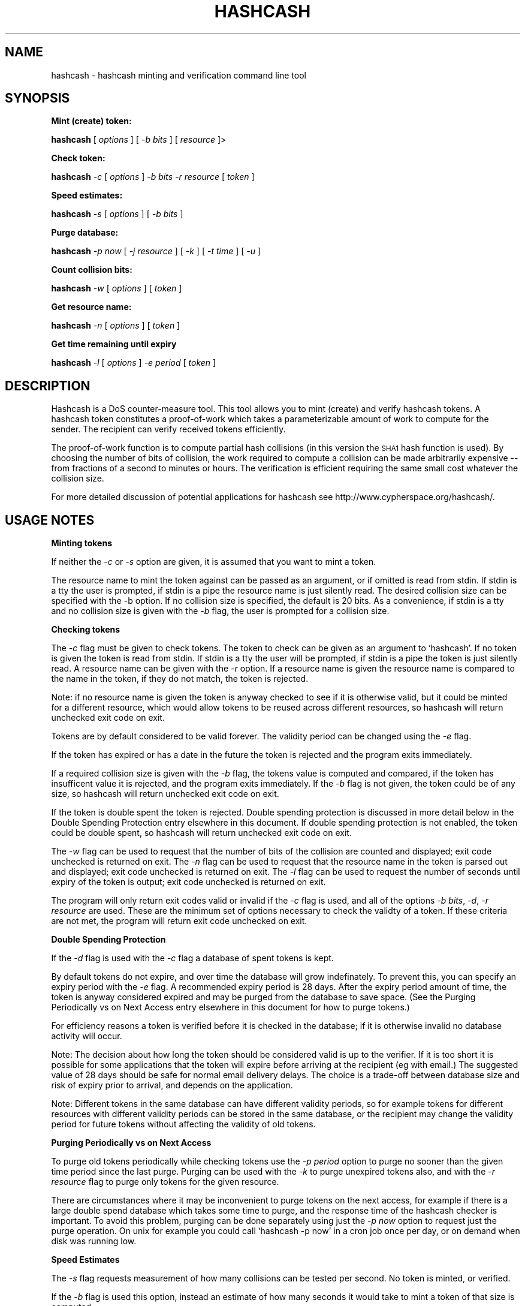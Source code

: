 .\" Automatically generated by Pod::Man version 1.02
.\" Wed Mar 13 18:53:42 2002
.\"
.\" Standard preamble:
.\" ======================================================================
.de Sh \" Subsection heading
.br
.if t .Sp
.ne 5
.PP
\fB\\$1\fR
.PP
..
.de Sp \" Vertical space (when we can't use .PP)
.if t .sp .5v
.if n .sp
..
.de Ip \" List item
.br
.ie \\n(.$>=3 .ne \\$3
.el .ne 3
.IP "\\$1" \\$2
..
.de Vb \" Begin verbatim text
.ft CW
.nf
.ne \\$1
..
.de Ve \" End verbatim text
.ft R

.fi
..
.\" Set up some character translations and predefined strings.  \*(-- will
.\" give an unbreakable dash, \*(PI will give pi, \*(L" will give a left
.\" double quote, and \*(R" will give a right double quote.  | will give a
.\" real vertical bar.  \*(C+ will give a nicer C++.  Capital omega is used
.\" to do unbreakable dashes and therefore won't be available.  \*(C` and
.\" \*(C' expand to `' in nroff, nothing in troff, for use with C<>
.tr \(*W-|\(bv\*(Tr
.ds C+ C\v'-.1v'\h'-1p'\s-2+\h'-1p'+\s0\v'.1v'\h'-1p'
.ie n \{\
.    ds -- \(*W-
.    ds PI pi
.    if (\n(.H=4u)&(1m=24u) .ds -- \(*W\h'-12u'\(*W\h'-12u'-\" diablo 10 pitch
.    if (\n(.H=4u)&(1m=20u) .ds -- \(*W\h'-12u'\(*W\h'-8u'-\"  diablo 12 pitch
.    ds L" ""
.    ds R" ""
.    ds C` `
.    ds C' '
'br\}
.el\{\
.    ds -- \|\(em\|
.    ds PI \(*p
.    ds L" ``
.    ds R" ''
'br\}
.\"
.\" If the F register is turned on, we'll generate index entries on stderr
.\" for titles (.TH), headers (.SH), subsections (.Sh), items (.Ip), and
.\" index entries marked with X<> in POD.  Of course, you'll have to process
.\" the output yourself in some meaningful fashion.
.if \nF \{\
.    de IX
.    tm Index:\\$1\t\\n%\t"\\$2"
.    .
.    nr % 0
.    rr F
.\}
.\"
.\" For nroff, turn off justification.  Always turn off hyphenation; it
.\" makes way too many mistakes in technical documents.
.hy 0
.if n .na
.\"
.\" Accent mark definitions (@(#)ms.acc 1.5 88/02/08 SMI; from UCB 4.2).
.\" Fear.  Run.  Save yourself.  No user-serviceable parts.
.bd B 3
.    \" fudge factors for nroff and troff
.if n \{\
.    ds #H 0
.    ds #V .8m
.    ds #F .3m
.    ds #[ \f1
.    ds #] \fP
.\}
.if t \{\
.    ds #H ((1u-(\\\\n(.fu%2u))*.13m)
.    ds #V .6m
.    ds #F 0
.    ds #[ \&
.    ds #] \&
.\}
.    \" simple accents for nroff and troff
.if n \{\
.    ds ' \&
.    ds ` \&
.    ds ^ \&
.    ds , \&
.    ds ~ ~
.    ds /
.\}
.if t \{\
.    ds ' \\k:\h'-(\\n(.wu*8/10-\*(#H)'\'\h"|\\n:u"
.    ds ` \\k:\h'-(\\n(.wu*8/10-\*(#H)'\`\h'|\\n:u'
.    ds ^ \\k:\h'-(\\n(.wu*10/11-\*(#H)'^\h'|\\n:u'
.    ds , \\k:\h'-(\\n(.wu*8/10)',\h'|\\n:u'
.    ds ~ \\k:\h'-(\\n(.wu-\*(#H-.1m)'~\h'|\\n:u'
.    ds / \\k:\h'-(\\n(.wu*8/10-\*(#H)'\z\(sl\h'|\\n:u'
.\}
.    \" troff and (daisy-wheel) nroff accents
.ds : \\k:\h'-(\\n(.wu*8/10-\*(#H+.1m+\*(#F)'\v'-\*(#V'\z.\h'.2m+\*(#F'.\h'|\\n:u'\v'\*(#V'
.ds 8 \h'\*(#H'\(*b\h'-\*(#H'
.ds o \\k:\h'-(\\n(.wu+\w'\(de'u-\*(#H)/2u'\v'-.3n'\*(#[\z\(de\v'.3n'\h'|\\n:u'\*(#]
.ds d- \h'\*(#H'\(pd\h'-\w'~'u'\v'-.25m'\f2\(hy\fP\v'.25m'\h'-\*(#H'
.ds D- D\\k:\h'-\w'D'u'\v'-.11m'\z\(hy\v'.11m'\h'|\\n:u'
.ds th \*(#[\v'.3m'\s+1I\s-1\v'-.3m'\h'-(\w'I'u*2/3)'\s-1o\s+1\*(#]
.ds Th \*(#[\s+2I\s-2\h'-\w'I'u*3/5'\v'-.3m'o\v'.3m'\*(#]
.ds ae a\h'-(\w'a'u*4/10)'e
.ds Ae A\h'-(\w'A'u*4/10)'E
.    \" corrections for vroff
.if v .ds ~ \\k:\h'-(\\n(.wu*9/10-\*(#H)'\s-2\u~\d\s+2\h'|\\n:u'
.if v .ds ^ \\k:\h'-(\\n(.wu*10/11-\*(#H)'\v'-.4m'^\v'.4m'\h'|\\n:u'
.    \" for low resolution devices (crt and lpr)
.if \n(.H>23 .if \n(.V>19 \
\{\
.    ds : e
.    ds 8 ss
.    ds o a
.    ds d- d\h'-1'\(ga
.    ds D- D\h'-1'\(hy
.    ds th \o'bp'
.    ds Th \o'LP'
.    ds ae ae
.    ds Ae AE
.\}
.rm #[ #] #H #V #F C
.\" ======================================================================
.\"
.IX Title "HASHCASH 1"
.TH HASHCASH 1 "0.14" "2002-03-13" "hashcash"
.UC
.SH "NAME"
hashcash \- hashcash minting and verification command line tool
.SH "SYNOPSIS"
.IX Header "SYNOPSIS"
.Sh "Mint (create) token:"
.IX Subsection "Mint (create) token:"
\&\fBhashcash\fR [ \fIoptions\fR ] [ \fI\-b bits\fR ] [ \fIresource\fR ]>
.Sh "Check token:"
.IX Subsection "Check token:"
\&\fBhashcash\fR \fI\-c\fR [ \fIoptions\fR ] \fI\-b bits\fR \fI\-r resource\fR [ \fItoken\fR ]
.Sh "Speed estimates:"
.IX Subsection "Speed estimates:"
\&\fBhashcash\fR \fI\-s\fR [ \fIoptions\fR ] [ \fI\-b bits\fR ]
.Sh "Purge database:"
.IX Subsection "Purge database:"
\&\fBhashcash\fR \fI\-p now\fR [ \fI\-j resource\fR ] [ \fI\-k\fR ] [ \fI\-t time\fR ] [ \fI\-u\fR ]
.Sh "Count collision bits:"
.IX Subsection "Count collision bits:"
\&\fBhashcash\fR \fI\-w\fR [ \fIoptions\fR ] [ \fItoken\fR ]
.Sh "Get resource name:"
.IX Subsection "Get resource name:"
\&\fBhashcash\fR \fI\-n\fR [ \fIoptions\fR ] [ \fItoken\fR ]
.Sh "Get time remaining until expiry"
.IX Subsection "Get time remaining until expiry"
\&\fBhashcash\fR \fI\-l\fR [ \fIoptions\fR ] \fI\-e period\fR [ \fItoken\fR ]
.SH "DESCRIPTION"
.IX Header "DESCRIPTION"
Hashcash is a DoS counter-measure tool.  This tool allows you to mint
(create) and verify hashcash tokens.  A hashcash token constitutes a
proof-of-work which takes a parameterizable amount of work to compute
for the sender.  The recipient can verify received tokens efficiently.
.PP
The proof-of-work function is to compute partial hash collisions (in
this version the \s-1SHA1\s0 hash function is used).  By choosing the number
of bits of collision, the work required to compute a collision can be
made arbitrarily expensive \*(-- from fractions of a second to minutes or
hours.  The verification is efficient requiring the same small cost
whatever the collision size.
.PP
For more detailed discussion of potential applications for hashcash
see http://www.cypherspace.org/hashcash/.
.SH "USAGE NOTES"
.IX Header "USAGE NOTES"
.Sh "Minting tokens"
.IX Subsection "Minting tokens"
If neither the \fI\-c\fR or \fI\-s\fR option are given, it is assumed that you
want to mint a token.
.PP
The resource name to mint the token against can be passed as an
argument, or if omitted is read from stdin.  If stdin is a tty the
user is prompted, if stdin is a pipe the resource name is just
silently read.  The desired collision size can be specified with the
\&\-b option.  If no collision size is specified, the default is 20 bits.
As a convenience, if stdin is a tty and no collision size is given
with the \fI\-b\fR flag, the user is prompted for a collision size.
.Sh "Checking tokens"
.IX Subsection "Checking tokens"
The \fI\-c\fR flag must be given to check tokens.  The token to check can
be given as an argument to \f(CW\*(C`hashcash\*(C'\fR.  If no token is given the
token is read from stdin.  If stdin is a tty the user will be
prompted, if stdin is a pipe the token is just silently read.  A
resource name can be given with the \fI\-r\fR option.  If a resource name
is given the resource name is compared to the name in the token, if
they do not match, the token is rejected.
.PP
Note: if no resource name is given the token is anyway checked to see
if it is otherwise valid, but it could be minted for a different
resource, which would allow tokens to be reused across different
resources, so hashcash will return unchecked exit code on exit.
.PP
Tokens are by default considered to be valid forever.  The validity
period can be changed using the \fI\-e\fR flag.
.PP
If the token has expired or has a date in the future the token is
rejected and the program exits immediately.
.PP
If a required collision size is given with the \fI\-b\fR flag, the tokens
value is computed and compared, if the token has insufficent value it
is rejected, and the program exits immediately.  If the \fI\-b\fR flag is
not given, the token could be of any size, so hashcash will return
unchecked exit code on exit.
.PP
If the token is double spent the token is rejected.  Double spending
protection is discussed in more detail below in 
the Double Spending Protection entry elsewhere in this document.  If double spending protection is not
enabled, the token could be double spent, so hashcash will return
unchecked exit code on exit.
.PP
The \fI\-w\fR flag can be used to request that the number of bits of the
collision are counted and displayed; exit code unchecked is returned
on exit.  The \fI\-n\fR flag can be used to request that the resource name
in the token is parsed out and displayed; exit code unchecked is
returned on exit.  The \fI\-l\fR flag can be used to request the number of
seconds until expiry of the token is output; exit code unchecked is
returned on exit.
.PP
The program will only return exit codes valid or invalid if the \fI\-c\fR
flag is used, and all of the options \fI\-b bits\fR, \fI\-d\fR, \fI\-r resource\fR
are used.  These are the minimum set of options necessary to check the
validty of a token.  If these criteria are not met, the program will
return exit code unchecked on exit.
.Sh "Double Spending Protection"
.IX Subsection "Double Spending Protection"
If the \fI\-d\fR flag is used with the \fI\-c\fR flag a database of spent
tokens is kept.  
.PP
By default tokens do not expire, and over time the database will grow
indefinately.  To prevent this, you can specify an expiry period with
the \fI\-e\fR flag.  A recommended expiry period is 28 days.  After the
expiry period amount of time, the token is anyway considered expired
and may be purged from the database to save space.  (See 
the Purging Periodically vs on Next Access entry elsewhere in this document for how to purge tokens.)
.PP
For efficiency reasons a token is verified before it is checked in the
database; if it is otherwise invalid no database activity will occur.
.PP
Note: The decision about how long the token should be considered valid
is up to the verifier.  If it is too short it is possible for some
applications that the token will expire before arriving at the
recipient (eg with email.)  The suggested value of 28 days should be
safe for normal email delivery delays.  The choice is a trade-off
between database size and risk of expiry prior to arrival, and depends
on the application.
.PP
Note: Different tokens in the same database can have different
validity periods, so for example tokens for different resources with
different validity periods can be stored in the same database, or the
recipient may change the validity period for future tokens without
affecting the validity of old tokens.
.Sh "Purging Periodically vs on Next Access"
.IX Subsection "Purging Periodically vs on Next Access"
To purge old tokens periodically while checking tokens use the \fI\-p
period\fR option to purge no sooner than the given time period since the
last purge.  Purging can be used with the \fI\-k\fR to purge unexpired
tokens also, and with the \fI\-r resource\fR flag to purge only tokens for
the given resource.
.PP
There are circumstances where it may be inconvenient to purge tokens
on the next access, for example if there is a large double spend
database which takes some time to purge, and the response time of the
hashcash checker is important.  To avoid this problem, purging can be
done separately using just the \fI\-p now\fR option to request just the
purge operation.  On unix for example you could call \f(CW\*(C`hashcash \-p
now\*(C'\fR in a cron job once per day, or on demand when disk was running
low.
.Sh "Speed Estimates"
.IX Subsection "Speed Estimates"
The \fI\-s\fR flag requests measurement of how many collisions can be
tested per second.  No token is minted, or verified.
.PP
If the \fI\-b\fR flag is used this option, instead an estimate of how many
seconds it would take to mint a token of that size is computed.
.Sh "Notes"
.IX Subsection "Notes"
All informational output is printed on stderr.  Minted tokens, and
results of token verification and timing are printed on stdout.  The
quiet flag \fI\-q\fR suppresses all informational output.  The \fI\-v\fR flag
requests more informational output.  The requested output, which is
the only information that is output in quiet mode (when \fI\-q\fR is
specified) is printed on standard output.  If stdout is a pipe the
output is printed without description (ie just bits, just seconds,
just resource).
.SH "OPTIONS"
.IX Header "OPTIONS"
.Ip "\fI\-c\fR" 4
.IX Item "-c"
Check the token given as an argument or on stdin for validity.
.Ip "\fI\-m\fR" 4
.IX Item "-m"
Mint a token.  If none of \fI\-c\fR, \fI\-p\fR, \fI\-s\fR, \fI\-l\fR, \fI\-n\fR, \fI\-w\fR are
given it is anyway assumed that the user wishes to mint a token.
.Ip "\fI\-b bits\fR" 4
.IX Item "-b bits"
When minting a token, request a collision of this many bits.  When
verifying a token require that it have a collision of at minimum this
many bits, otherwise reject it.
.Ip "\fI\-r resource\fR" 4
.IX Item "-r resource"
When minting tokens, the resource name to mint the token against can
be given either with \fI\-r resource\fR or as an argument to \f(CW\*(C`hashcash\*(C'\fR.
.Sp
When checking tokens, the resource name can be given with the \fI\-r\fR
option.  If the resource name is given it is checked against the
resource name in the token, and if they do not match the token is
rejected.  Note if the resource name is not given, tokens for other
resources would be accepted, and therefore hashcash returns exit code
unchecked on exit.
.Ip "\fI\-e time\fR" 4
.IX Item "-e time"
Expiry period for spent tokens.  While checking tokens (using the
\&\fI\-c\fR flag), if the token was minted more than the specified amount of
time ago, it is considered expired.  If this option is not used, by
default tokens do not expire (they have an expiry period of forever).
The expiry period is given in seconds by default (an argument of 0
means forever).  A single character suffix can be used to specify
alternate units (m = minutes, h = hours, d = days, M = months, y = Y =
years, and s = seconds).
.Sp
If used with the \fI\-d\fR option, the spent token and it's expiry period
is recorded in the database.  See the \fI\-p\fR option for description of
how to purge tokens from the database.
.Sp
While minting tokens, if the \fI\-e\fR flag can have an effect on the
resolution of time created in the token.  Without the \fI\-e\fR option,
the default resolution is days (time format: \s-1YYMMDD\s0).  Alternate
formats based on range of expiry period are as follows:
.RS 4
.Ip "\(bu period >= 2 years then time format \s-1YY\s0 is used rounded down to the nearest year start;" 8
.IX Item "period >= 2 years then time format YY is used rounded down to the nearest year start;"
.Ip "\(bu 2 years < period <= 2 months then time format \s-1YYMM\s0 is used rounded down to the nearest month start;" 8
.IX Item "2 years < period <= 2 months then time format YYMM is used rounded down to the nearest month start;"
.Ip "\(bu 2 months < period <= 2 days then time format \s-1YYMMDD\s0 is used rounded down to the begining of the nearest day;" 8
.IX Item "2 months < period <= 2 days then time format YYMMDD is used rounded down to the begining of the nearest day;"
.Ip "\(bu 2 days < period <= 2 hours then time format YYMMDDhh is used rounded down to the begining of the nearest hour;" 8
.IX Item "2 days < period <= 2 hours then time format YYMMDDhh is used rounded down to the begining of the nearest hour;"
.Ip "\(bu 2 hours < period <= 2 minutes then time format YYMMDDhhmm is used rounded down to the begining of the nearest minute;" 8
.IX Item "2 hours < period <= 2 minutes then time format YYMMDDhhmm is used rounded down to the begining of the nearest minute;"
.Ip "\(bu period < 2 minutes then time format YYMMDDhhmmss is used in seconds." 8
.IX Item "period < 2 minutes then time format YYMMDDhhmmss is used in seconds."
.RE
.RS 4
.Sp
Note the rounding down is based on \s-1UTC\s0 time, not local time.  This can
lead to initially suprising results when rounding down to eg days in
time zones other than \s-1GMT\s0 (\s-1GMT\s0 = \s-1UTC\s0).  It may be clearer to
understand if you use the \fI\-u\fR option.
.RE
.Ip "\fI\-d\fR" 4
.IX Item "-d"
Store tokens in a double spend database.  If token has been seen
before it will be rejected even if it is otherwise valid.  The default
database file is \fIdatabase.db\fR in the current directory.
.Sp
It is recommended that if you use the \fI\-e\fR option with the database
option, to prevent the database growing indefinately over time.  A
suggested value is \fI\-e 28d\fR, 28 days.
.Ip "\fI\-f dbname\fR" 4
.IX Item "-f dbname"
Use \fIdbname\fR instead of default filename for double spend database.  
.Ip "\fI\-p period\fR" 4
.IX Item "-p period"
Purges the database of expired tokens if the given time period has
passed since the last time it was purged.  As a convenience \fI\-p now\fR
is equivalent to \fI\-p 0\fR both of which mean purge now, regardless of
when the database was last purged.  
.Sp
If used in combination with \fI\-j resource\fR only the tokens minted for
the given resource are purged.
.Sp
If used in combination with \fI\-k\fR all tokens even un-expired tokens
are purged.  Can be used in combination with \fI\-t time\fR to expire as
if the current time were the given time.
.Ip "\fI\-k\fR" 4
.IX Item "-k"
Use with option \fI\-p\fR to request all tokens are purged rather than
just expired ones.
.Ip "\fI\-j resource\fR" 4
.IX Item "-j resource"
Use with option \fI\-p\fR to request that just tokens matching the given
resource name are to be purged, rather than the default which is to
purge all expired tokens.  If the resource name is the empty string,
all tokens are matched (this is equivalent to omitting the \fI\-j\fR
option).
.Ip "\fI\-s\fR" 4
.IX Item "-s"
Print timing information only don't find collision.  If combined with
\&\fI\-b\fR flag print estimate of how long the requested collision size
would take to compute, if \fI\-s\fR given by itself, just prints speed of
collision finder.
.Ip "\fI\-h\fR" 4
.IX Item "-h"
Print short usage information.
.Ip "\fI\-v\fR" 4
.IX Item "-v"
Print more verbose informational output about the token minting or
verification.
.Ip "\fI\-q\fR" 4
.IX Item "-q"
Batch mode.  Prints no information other than output.  This option
overrides the \fI\-v\fR option.
.Ip "\fI\-x string\fR" 4
.IX Item "-x string"
When minting, prints the string before the token.  An example might be
\&\fI\-x 'X-Hashcash: '\fR, to insert as a mail header.  Without this option
just the bare token is printed.
.Sp
When checking, if no token is given as an argument, scans stdin for a
line starting with the given string, and use the rest of the matching
as the token.
.Ip "\fI\-t time\fR" 4
.IX Item "-t time"
Pretend the current time is the time given for purposes of minting
tokens, verifying tokens and purging old tokens from the database.
Time is given in a format based on \s-1UTCTIME\s0 format
YYMMDD[hh[mm[ss]]]['Z'] \*(-- the 'Z' is optional.
.Sp
Time is expressed in local time by default.  Use with \fI\-u\fR flag to
give time in \s-1UTC\s0 (\s-1GMT\s0).
.Sp
You can also give time relative to the current time by prefixing the
argument with + or \-.  The default units for relative time are
seconds.  A single character suffix can be used to specify alternate
units (m = minutes, h = hours, d = days, M = months, y = Y = years,
and s = seconds).
.Ip "\fI\-u\fR" 4
.IX Item "-u"
Input and output absolute times in \s-1UTC\s0 (\s-1GMT\s0) instead of local time.
.Ip "\fI\-z\fR" 4
.IX Item "-z"
Use strict \s-1UTCTIME\s0 format: YYMMDDhhmm[ss]'Z' rather than the \s-1UTCTIME\s0
based extension normally used which omits 'Z', and makes more time
units optional for lower resolution times as described under the \fI\-t\fR
option.
.Ip "\fI\-a period\fR" 4
.IX Item "-a period"
Add (or subtract if number is negative) a random value from the
current time before minting the token.  This hides the time the token
was created, which may be useful for anonymous users.  Note adding
(rather than subtracting) a random time may be risky if the token
takes less than the added time to arrive as the recipient will reject
tokens with time stamps in the future.
.Ip "\fI\-n\fR" 4
.IX Item "-n"
Print resource name parsed from token being verified.  Returns exit
code unchecked on exit.
.Ip "\fI\-l\fR" 4
.IX Item "-l"
Print number of seconds left before token expires.  Returns exit code
unchecked on exit.
.Ip "\fI\-w\fR" 4
.IX Item "-w"
Print number of bits of collision of token.  Returns exit code
unchecked on exit.
.Ip "\fI\-y\fR" 4
.IX Item "-y"
Returns success if the token is valid even if it is not fully checked.
Use with \fI\-c\fR where not all of \fI\-b\fR, \fI\-d\fR, \fI\-r\fR are specified to
get success exit code on valid but partially checked token.  Similarly
can use with \fI\-n\fR, \fI\-l\fR, \fI\-w\fR with same effect.
.SH "EXAMPLES"
.IX Header "EXAMPLES"
.Sh "Creating tokens"
.IX Subsection "Creating tokens"
.Ip "\f(CW\*(C`hashcash \-s\*(C'\fR" 4
.IX Item "hashcash -s"
Print timing information about how many collisions the machine can try
per second.
.Ip "\f(CW\*(C`hashcash \-s \-b 32\*(C'\fR" 4
.IX Item "hashcash -s -b 32"
Print how long it would take the machine to compute a 32 bit collision
(but don't actually compute a collision).
.Ip "\f(CW\*(C`hashcash\*(C'\fR" 4
.IX Item "hashcash"
Mint a token.  Will prompt for resource name and desired value (number
of collision bits).
.Ip "\f(CW\*(C`hashcash foo\*(C'\fR" 4
.IX Item "hashcash foo"
Compute collision on resource foo.  Will prompt desired value (number
of collision bits).
.Ip "\f(CW\*(C`hashcash foo \-b 10\*(C'\fR" 4
.IX Item "hashcash foo -b 10"
Compute 10 bit collision on resource foo.
.Ip "\f(CW\*(C`hashcash \-a \-3d\*(C'\fR" 4
.IX Item "hashcash -a -3d"
Subtract a random time of between 0 days and 3 days to to the token's
creation time.  This is the same fuzz factor used by mixmaster to
reduce risk of timing-correlations.
.Sh "Examining Tokens"
.IX Subsection "Examining Tokens"
.Ip "\f(CW\*(C`hashcash \-w 020312:foo:88dab6b5cb593991\*(C'\fR" 4
.IX Item "hashcash -w 020312:foo:88dab6b5cb593991"
Report the value of the token (how many bits of collision) there are.
The example is a 33 bit collision, which would take on average 13
hours to create on a 400 Mhz Pentium-II.
.Ip "\f(CW\*(C`hashcash \-q \-b 10 foo | hashcash \-w\*(C'\fR" 4
.IX Item "hashcash -q -b 10 foo | hashcash -w"
Create a token in batch mode, pass to hashcash on stdin to verify,
have it print how many bits there were.  Note: half of the time you
get a token 1 bit larger; similarly with decreasing probability you
can get even larger tokens.
.Ip "\f(CW\*(C`hashcash \-n 020312:foo:72dcdc01a42589a0\*(C'\fR" 4
.IX Item "hashcash -n 020312:foo:72dcdc01a42589a0"
Report the resource name from the token.  The resource name in the
example is foo.
.Ip "\f(CW\*(C`hashcash \-l \-e 30y 020312:foo:72dcdc01a42589a0\*(C'\fR" 4
.IX Item "hashcash -l -e 30y 020312:foo:72dcdc01a42589a0"
Report how long until the token expires if it expires in 30 years from
it's creation date.  (Note dates too far into the future run into the
2038 end of Epoch, which is the unix time analog of the y2k bug).
.Sh "Verifying Tokens"
.IX Subsection "Verifying Tokens"
.Ip "\f(CW\*(C`hashcash \-c 020312:foo:72dcdc01a42589a0\*(C'\fR" 4
.IX Item "hashcash -c 020312:foo:72dcdc01a42589a0"
Check if the token is valid.  Note as we are not checking the token in
a double spend database, and did not specify a resource name or
required number of bits of collision and hashcash will consider the
token not fully checked, and it will report it as valid but not fully
unchecked, or as invalid if there is any problem with the token.
.Ip "\f(CW\*(C`hashcash \-c \-b24 020312:foo:72dcdc01a42589a0\*(C'\fR" 4
.IX Item "hashcash -c -b24 020312:foo:72dcdc01a42589a0"
Check that the value of the token is greater or equal to 24 bits.
This example has 24 bit value.  If you increase the requested number
of bits or replace the token with one with less than 24 bit collision
the token will be rejected.
.Ip "\f(CW\*(C`hashcash \-c \-b 24 \-r foo 020312:foo:72dcdc01a42589a0\*(C'\fR" 4
.IX Item "hashcash -c -b 24 -r foo 020312:foo:72dcdc01a42589a0"
As above check if the token has sufficient value, but in addition
check that the resource name given matches the resource name in the
token.
.Sh "Double Spending Prevention"
.IX Subsection "Double Spending Prevention"
The examples given in the Verifying Tokens entry elsewhere in this document can be modified to keep a
double spend database so that the same token will not be accepted
twice.  Note a token will only be checked in and added to the database
if it is otherwise valid and fully checked (a required number of bits
of collision has been specified and a resource has been specified).
.Ip "\f(CW\*(C`hashcash \-cd \-b 10 \-r foo 020312:foo:72dcdc01a42589a0\*(C'\fR" 4
.IX Item "hashcash -cd -b 10 -r foo 020312:foo:72dcdc01a42589a0"
Check the token and add to double spent database if it's valid (has
correct resource name and sufficient value).
.Ip "\f(CW\*(C`hashcash \-cd \-b 10 \-r foo 020312:foo:72dcdc01a42589a0\*(C'\fR" 4
.IX Item "hashcash -cd -b 10 -r foo 020312:foo:72dcdc01a42589a0"
Try to double spend the token.  It will be rejected as double spent.
.Sh "Token Expiry"
.IX Subsection "Token Expiry"
To prevent the double spend database growing indefinately, the
recipient can request that tokens be no older than a specified period.
After expiry old tokens can dropped from the double spend database as
they will no longer be needed \*(-- expired tokens can be rejected based
purely on their old date, so the space taken by expired tokens in the
double spend database can be saved without risk of accepting an
expired though otherwise valid token.
.PP
The first field of the token is the \s-1UTC\s0 time since 1st January 1970.
The default time format is \s-1YYMMDD\s0, time rounded down to the nearest
day.  The default validity period is forever.
.PP
You can provide an alternative validity period with the \fI\-e\fR option.
.Ip "\f(CW\*(C`hashcash \-cd \-b 10 \-e 2d \-r foo 020311:foo:835fa2b0b8c692cc\*(C'\fR" 4
.IX Item "hashcash -cd -b 10 -e 2d -r foo 020311:foo:835fa2b0b8c692cc"
Try verifying an old token, the above token was created 11 Mar 2002.
.Sp
We gave option \fI\-e 2d\fR so the tokens expiry date is 2 days after
creation, which is now in the past.
.Sp
Note: if the creation time is expressed in the token in days, the
precise creation date is the begining of the specified day in \s-1UTC\s0 time
(similarly for alternate units the creation time is rounded down to
the begining of the unit it is expressed in).  For units in days, for
example, this may mean depending on your time zone that the token
appears to be considered invalid in under the specified expiry period
in days relative to your relative view of what day it is, as the
calculation is based on current time in \s-1UTC\s0, and the creation time of
the token is expressed in \s-1UTC\s0 time.
.Ip "\f(CW\*(C`hashcash \-cd \-b 10 \-r foo 020311:foo:835fa2b0b8c692cc\*(C'\fR" 4
.IX Item "hashcash -cd -b 10 -r foo 020311:foo:835fa2b0b8c692cc"
Test whether the token is otherwise valid, apart from having expired.
Omitting the \fI\-e\fR tells hashcash that the token will never expire.
An expiry period of forever can also be given explitly like this: \fI\-e
0\fR, where an expiry period of 0 means forever.
.Sh "Purging old tokens"
.IX Subsection "Purging old tokens"
If the \fI\-c\fR, \fI\-d\fR options are used together, each time a token is
checked, if it is valid and all of the mandatory aspects of the token
are verified (collision bits check, resource name check) then the
token and it's expiry period is written to the database file.  The
default expiry period if an expiry period is not given explicitly with
the \fI\-e\fR option is forever (ie tokens do not expire).
.PP
First mint and then add a token:
.Ip "\f(CW\*(C`hashcash \-b 10 foo \-e 1m > token\*(C'\fR" 4
.IX Item "hashcash -b 10 foo -e 1m > token"
Note: we specified an expiry on minting in this example, to ensure
that the token creation time is given in high enough resolution in the
token that the token will not be considered expired at time of
creation.  (Recall the default resolution is in days, a token created
with a creation time rounded down to the beginging of the day is
unlikely to be considered valid 1 minute later unless you mint it at
midnight \s-1UTC\s0 time.)
.Ip "\f(CW\*(C`hashcash \-cd \-e 1m \-b 10 \-r foo < token\*(C'\fR" 4
.IX Item "hashcash -cd -e 1m -b 10 -r foo < token"
The token expires in 1 minute.  Wait 1 minute and then explicitly
request that expired tokens be purged:
.Ip "\f(CW\*(C`hashcash \-p now\*(C'\fR" 4
.IX Item "hashcash -p now"
Then try resubmitting the same token:
.Ip "\f(CW\*(C`hashcash \-cd \-e 1m \-b 10 \-r foo < token\*(C'\fR" 4
.IX Item "hashcash -cd -e 1m -b 10 -r foo < token"
and the token will be rejected anyway as it has expired, illustrating
why it was not necessary to keep this token in the database.
.Sp
With the default database (the sdb format) the database contents are
human readable, so you can view their contents by cating them to the
terminal:
.Ip "\f(CW\*(C`cat hashcash.db\*(C'\fR" 4
.IX Item "cat hashcash.db"
to see that the token really is added and then after puring
subsequently purged due to expiry.
.Sh "Purging old tokens on Demand"
.IX Subsection "Purging old tokens on Demand"
As a convenience you can purge at the same time as checking tokens by
using the \fI\-p\fR option with the \fI\-c\fR option.
.Ip "\f(CW\*(C`hashcash \-b 10 foo > token\*(C'\fR =item \f(CW\*(C`hashcash \-cd \-p now \-e 1 \-b 10 \-r foo < token\*(C'\fR" 4
.IX Item "hashcash -b 10 foo > token =item hashcash -cd -p now -e 1 -b 10 -r foo < token"
It may be inefficient to purge tokens on every use as the entire
database has to be scanned for expired tokens.  By giving a time
period to the \fI\-p\fR option, you can tell \f(CW\*(C`hashcash\*(C'\fR to purge no more
frequently than that time period since the previous purge.
.Sp
For example:
.Ip "\f(CW\*(C`hashcash \-cd \-p 1d \-e 1 \-b 10 \-r foo < token\*(C'\fR" 4
.IX Item "hashcash -cd -p 1d -e 1 -b 10 -r foo < token"
tells \f(CW\*(C`hashcash\*(C'\fR to purge any expired tokens no more than once per
day.
.Ip "\f(CW\*(C`hashcash \-p 1M \-j foo\*(C'\fR" 4
.IX Item "hashcash -p 1M -j foo"
tells \f(CW\*(C`hashcash\*(C'\fR to purge only expired tokens matching resource foo
once per month.
.Ip "\f(CW\*(C`hashcash \-p now \-k\*(C'\fR" 4
.IX Item "hashcash -p now -k"
tells \f(CW\*(C`hashcash\*(C'\fR to purge all tokens (expired and unexpired) now.
.SH "FILES"
.IX Header "FILES"
.Ip "\fIhashcash.db\fR" 4
.IX Item "hashcash.db"
default double spend database
.Ip "\fIhashcash.dbt\fR" 4
.IX Item "hashcash.dbt"
default temporary double spend database used when purging tokens.
.SH "EXIT STATUS"
.IX Header "EXIT STATUS"
\&\f(CW\*(C`hashcash\*(C'\fR returns success (exit code 0) after successfully minting a
token, after fully checking a token and finding it valid, and after a
timing test.
.PP
If when checking a token it is found to be invalid (due to being
malformed, being expired, having insufficient value, having a date in
the future, or being double spent), \f(CW\*(C`hashcash\*(C'\fR returns failure (exit
code 1).
.PP
If insufficient options are given to fully check a token, or if using
the \fI\-n\fR, \fI\-l\fR, or \fI\-w\fR options, if the token is otherwise valid
return unchecked (exit code 2).  If the \fI\-y\fR flag is given and
hashcash would normally return unchecked, exit code success is
returned instead.
.PP
If any exception occurs (file read failure for database checking or
corrupted database contents) an exit status of 3 is returned.
.SH "AUTHOR"
.IX Header "AUTHOR"
Written by Adam Back <adam@cypherspace.org>
.SH "SEE ALSO"
.IX Header "SEE ALSO"
\&\fIsha1\fR\|(1), http://www.cypherspace.org/hashcash/
